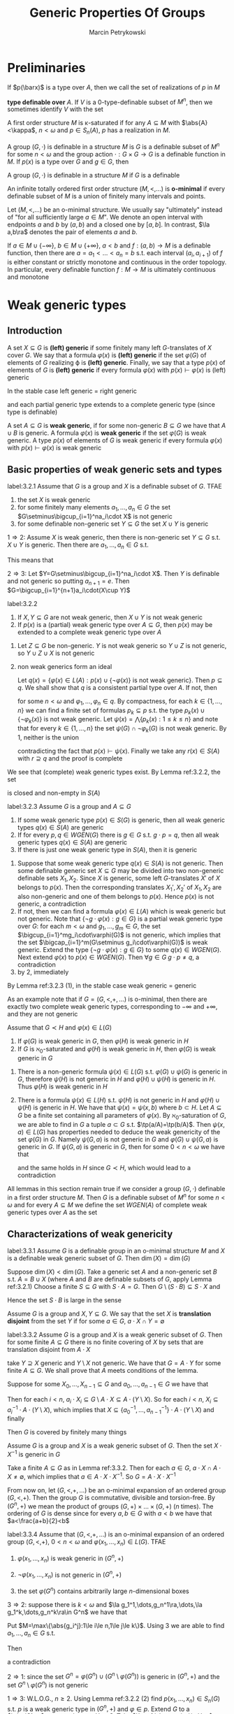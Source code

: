#+title: Generic Properties Of Groups

#+AUTHOR: Marcin Petrykowski
#+EXPORT_FILE_NAME: ../latex/papers/generic properties of groups.tex
#+LATEX_HEADER: \graphicspath{{../../books/}}
#+LATEX_HEADER: \input{../preamble.tex}
#+LATEX_HEADER: \makeindex

* Preliminaries
    If \(p(\barx)\) is a type over \(A\), then we call the set of realizations of \(p\) in \(M\)
    \begin{equation*}
    p(M^n)=\{\bara\in M^n:(\forall\varphi(\barx)\in p(\barx))M\vDash\varphi(\bara)\}\vDash\bigcap_{\varphi(\barx)\in p(\barx)}\varphi(M^n)
    \end{equation*}
    *type definable over* \(A\). If \(V\) is a 0-type-definable subset of \(M^n\), then we sometimes
     identify \(V\) with the set
     \begin{equation*}
    [V]=\{\tp(\bara):\bara\in V\}\subseteq S_n(\emptyset)
     \end{equation*}

     A first order structure \(M\) is \kappa-saturated if for any \(A\subseteq M\) with \(\abs{A}<\kappa\), \(n<\omega\)
     and \(p\in S_n(A)\), \(p\) has a realization in \(M\).

     A group \((G,\cdot)\) is definable in a structure \(M\) is \(G\) is a definable subset of \(M^n\)
     for some \(n<\omega\) and the group action \(\cdot:G\times G\to G\) is a definable function in \(M\).
     If \(p(x)\) is a type over \(G\) and \(g\in G\), then
     \begin{equation*}
    g\cdot p(x)=\{g\cdot\varphi(x):\varphi(x)\in p(x)\}=\{\varphi(g^{-1}\cdot x):\varphi(x)\in p(x)\}
     \end{equation*}
     A group \((G,\cdot)\) is definable in a structure \(M\) if \(G\) is a definable

     An infinite totally ordered first order structure \((M,<,\dots)\) is *o-minimal* if every definable
     subset of \(M\) is a union of finitely many intervals and points.

     Let \((M,<,\dots)\) be an o-minimal structure. We usually say "ultimately" instead of "for all
     sufficiently large \(a\in M\)". We denote an open interval with endpoints \(a\) and \(b\)
     by \((a,b)\) and a closed one by \([a,b]\). In contrast, \(\la a,b\ra\) denotes the pair of
     elements \(a\) and \(b\).

     If \(a\in M\cup\{-\infty\}\), \(b\in M\cup\{+\infty\}\), \(a<b\) and \(f:(a,b)\to M\) is a definable function, then there
     are \(a=a_1<\dots<a_n=b\) s.t. each interval \((a_i,a_{i+1})\) of \(f\) is either constant or
     strictly monotone and continuous in the order topology. In particular, every definable
     function \(f:M\to M\) is ultimately continuous and monotone

* Weak generic types
** Introduction
    #+ATTR_LATEX: :options []
    #+BEGIN_definition
    A set \(X\subseteq G\) is *(left) generic* if some finitely many left \(G\)-translates of \(X\)
    cover \(G\). We say that a formula \(\varphi(x)\) is *(left) generic* if the set \(\varphi(G)\) of elements
    of \(G\) realizing \varphi is *(left) generic*. Finally, we say that a type \(p(x)\) of elements
    of \(G\) is *(left) generic* if every formula \(\varphi(x)\) with \(p(x)\vdash\varphi(x)\) is (left) generic
    #+END_definition

    In the stable case left generic = right generic <<Problem1>>

    and each partial generic type extends to a complete generic type (since type is definable)

    #+ATTR_LATEX: :options []
    #+BEGIN_definition
    A set \(A\subseteq G\) is *weak generic*, if for some non-generic \(B\subseteq G\) we have that \(A\cup B\) is
    generic. A formula \(\varphi(x)\) is *weak generic* if the set \(\varphi(G)\) is weak generic. A type \(p(x)\)
    of elements of \(G\) is weak generic if every formula \(\varphi(x)\) with \(p(x)\vdash\varphi(x)\) is weak generic
    #+END_definition

** Basic properties of weak generic sets and types
    #+ATTR_LATEX: :options []
    #+BEGIN_lemma
    label:3.2.1
    Assume that \(G\) is a group and \(X\) is a definable subset of \(G\). TFAE
    1. the set \(X\) is weak generic
    2. for some finitely many elements \(a_1,\dots,a_n\in G\) the set \(G\setminus\bigcup_{i=1}^na_i\cdot X\) is not generic
    3. for some definable non-generic set \(Y\subseteq G\) the set \(X\cup Y\) is generic
    #+END_lemma

    #+BEGIN_proof
    \(1\Rightarrow 2\): Assume \(X\) is weak generic, then there is non-generic set \(Y\subseteq G\) s.t. \(X\cup Y\) is
    generic. Then there are \(a_1,\dots,a_n\in G\) s.t.
    \begin{equation*}
    \bigcup_{i=1}^na_i\cdot(X\cup Y)=\bigcup_{i=1}^na_i\cdot X\cup\bigcup_{i=1}^na_i\cdot Y=G
    \end{equation*}
    This means that
    \begin{equation*}
    G\setminus\bigcup_{i=1}^na_i\cdot X\subseteq\bigcup_{i=1}^na_i\cdot Y
    \end{equation*}

    \(2\Rightarrow 3\): Let \(Y=G\setminus\bigcup_{i=1}^na_i\cdot X\). Then \(Y\) is definable and not generic so
    putting \(a_{n+1}=e\). Then \(G=\bigcup_{i=1}^{n+1}a_i\cdot(X\cup Y)\)
    #+END_proof

    #+ATTR_LATEX: :options []
    #+BEGIN_lemma
    label:3.2.2
    1. If \(X,Y\subseteq G\) are not weak generic, then \(X\cup Y\) is not weak generic
    2. If \(p(x)\) is a (partial) weak generic type over \(A\subseteq G\), then \(p(x)\) may be extended to
       a complete weak generic type over \(A\)
    #+END_lemma

    #+BEGIN_proof
    1. Let \(Z\subseteq G\)  be non-generic. \(Y\) is not weak generic so \(Y\cup Z\) is not generic,
       so \(Y\cup Z\cup X\) is not generic
    2. non weak generics form an ideal

       Let \(q(x)=\{\varphi(x)\in L(A):p(x)\cup\{\neg\varphi(x)\}\text{ is not weak generic}\}\). Then \(p\subseteq q\). We shall
       show that \(q\) is a consistent partial type over \(A\). If not, then
       \begin{equation*}
       G\vDash\neg\exists x\bigwedge_{k=1}^n\varphi_k(x)
       \end{equation*}
       for some \(n<\omega\) and \(\varphi_1,\dots,\varphi_n\in q\). By compactness, for each \(k\in\{1,\dots,n\}\) we can find a
       finite set of formulas \(p_k\subseteq p\) s.t. the type \(p_k(x)\cup\{\neg\varphi_k(x)\}\) is not weak generic.
       Let \(\psi(x)=\bigwedge\{p_k(x):1\le k\le n\}\) and note that for every \(k\in\{1,\dots,n\}\) the set \(\psi(G)\cap\neg\varphi_k(G)\)
       is not weak generic. By 1, neither is the union
       \begin{equation*}
       \bigcup_{k=1}^n(\psi(G)\cap\neg\varphi_k(G))=\psi(G)\cap\bigcup_{k=1}^n\neg\varphi_k(G)=\psi(G)\cap G=\psi(G)
       \end{equation*}
       contradicting the fact that \(p(x)\vdash\psi(x)\). Finally we take any \(r(x)\in S(A)\)
       with \(r\supseteq q\) and the proof is complete
    #+END_proof

    We see that (complete) weak generic types exist. By Lemma ref:3.2.2, the set
    \begin{equation*}
    WGEN(A)=\{p\in S(A):p\text{ is weak generic}\}
    \end{equation*}
    is closed and non-empty in \(S(A)\)

    #+ATTR_LATEX: :options []
    #+BEGIN_lemma
    label:3.2.3
    Assume \(G\) is a group and \(A\subseteq G\)
    1. If some weak generic type \(p(x)\in S(G)\) is generic, then all weak generic
       types \(q(x)\in S(A)\) are generic
    2. If for every \(p,q\in WGEN(G)\) there is \(g\in G\) s.t. \(g\cdot p=q\), then all weak generic
       types \(q(x)\in S(A)\) are generic
    3. If there is just one weak generic type in \(S(A)\), then it is generic
    #+END_lemma

    #+BEGIN_proof
    1. Suppose that some weak generic type \(q(x)\in S(A)\) is not generic. Then some definable
       generic set \(X\subseteq G\) may be divided into two non-generic definable sets \(X_1,X_2\).
       Since \(X\) is generic, some left \(G\)-translates \(X'\) of \(X\) belongs to \(p(x)\). Then
       the corresponding translates \(X_1',X_2'\) of \(X_1,X_2\) are also non-generic and one of them
       belongs to \(p(x)\). Hence \(p(x)\) is not generic, a contradiction
    2. If not, then we can find a formula \(\varphi(x)\in L(A)\) which is weak generic but not generic. Note
       that \(\{\neg g\cdot\varphi(x):g\in G\}\) is a partial weak generic type over \(G\): for each \(m<\omega\)
       and \(g_1,\dots,g_m\in G\), the set \(\bigcup_{i=1}^mg_i\cdot\varphi(G)\) is not generic, which implies that the
       set \(\bigcap_{i=1}^m(G\setminus g_i\cdot\varphi(G))\) is weak generic. Extend the type \(\{\neg g\cdot\varphi(x):g\in G\}\) to
       some \(q(x)\in WGEN(G)\). Next extend \(\varphi(x)\) to \(p(x)\in WGEN(G)\). Then \(\forall g\in G\;g\cdot p\neq q\),
       a contradiction
    3. by 2, immediately
    #+END_proof

    By Lemma ref:3.2.3 (1), in the stable case weak generic = generic

    As an example note that if \(G=(G,<,+,\dots)\) is o-minimal, then there are exactly two complete weak
    generic types, corresponding to \(-\infty\) and \(+\infty\), and they are not generic

    #+ATTR_LATEX: :options []
    #+BEGIN_lemma
    Assume that \(G\prec H\) and \(\varphi(x)\in L(G)\)
    1. If \(\varphi(G)\) is weak generic in \(G\), then \(\varphi(H)\) is weak generic in \(H\)
    2. If \(G\) is \(\aleph_0\)-saturated and \(\varphi(H)\) is weak generic in \(H\), then \(\varphi(G)\) is weak
       generic in \(G\)
    #+END_lemma

    #+BEGIN_proof
    1. There is a non-generic formula \(\psi(x)\in L(G)\) s.t. \(\varphi(G)\cup\psi(G)\) is generic in \(G\),
       therefore \(\psi(H)\) is not generic in \(H\) and \(\varphi(H)\cup\psi(H)\) is generic in \(H\).
       Thus \(\varphi(H)\) is weak generic in \(H\)
    2. There is a formula \(\psi(x)\in L(H)\) s.t. \(\psi(H)\) is not generic in \(H\) and \(\varphi(H)\cup\psi(H)\) is
       generic in \(H\). We have that \(\psi(x)=\psi(x,b)\) where \(b\subset H\). Let \(A\subseteq G\)  be a finite set
       containing all parameters of \(\varphi(x)\). By \(\aleph_0\)-saturation of \(G\), we are able to find
       in \(G\) a tuple \(a\subset G\) s.t. \(\tp(a/A)=\tp(b/A)\). Then \(\psi(x,a)\in L(G)\) has properties
       needed to deduce the weak genericity of the set \(\varphi(G)\) in \(G\). Namely \(\psi(G,a)\) is not
       generic in \(G\) and \(\varphi(G)\cup\psi(G,a)\) is generic in \(G\). If \(\psi(G,a)\) is generic in \(G\),
       then for some \(0<n<\omega\) we have that
       \begin{equation*}
       G\vDash\exists x_1,\dots,x_n\forall y\exists z(\psi(z,a)\wedge\bigvee_{k=1}^ny=x_k\cdot z)
       \end{equation*}
       and the same holds in \(H\) since \(G\prec H\), which would lead to a contradiction
    #+END_proof

    All lemmas in this section remain true if we consider a group \((G,\cdot)\) definable in a first
    order structure \(M\). Then \(G\) is a definable subset of \(M^n\) for some \(n<\omega\) and for
    every \(A\subseteq M\) we define the set \(WGEN(A)\) of complete weak generic types over \(A\) as the
    set
    \begin{equation*}
    \{p\in S_n(A):\forall\varphi(x_1,\dots,x_n)\in p,G\cap\varphi(M^n)\text{ is weak generic in }G\}
    \end{equation*}

** Characterizations of weak genericity
    #+ATTR_LATEX: :options []
    #+BEGIN_proposition
    label:3.3.1
    Assume \(G\) is a definable group in an o-minimal structure \(M\) and \(X\) is a definable weak
    generic subset of \(G\). Then \(\dim(X)=\dim(G)\)
    #+END_proposition

    #+BEGIN_proof
    Suppose \(\dim(X)<\dim(G)\). Take a generic set \(A\) and a non-generic set \(B\)
    s.t. \(A=B\cup X\) (where \(A\) and \(B\) are definable subsets of \(G\), apply Lemma ref:3.2.1)
    Choose a finite \(S\subseteq G\) with \(S\cdot A=G\). Then \(G\setminus(S\cdot B)\subseteq S\cdot X\) and
    \begin{equation*}
    \dim(G\setminus(S\cdot B))\le\dim(S\cdot X)=\dim(X)<\dim(G)
    \end{equation*}
    Hence the set \(S\cdot B\) is large in the sense
    #+END_proof

    Assume \(G\) is a group and \(X,Y\subseteq G\). We say that the set \(X\) is *translation disjoint* from
    the set \(Y\) if for some \(a\in G\), \(a\cdot X\cap Y=\emptyset\)

    #+ATTR_LATEX: :options []
    #+BEGIN_lemma
    label:3.3.2
    Assume \(G\) is a group and \(X\) is a weak generic subset of \(G\). Then for some
    finite \(A\subseteq G\) there is no finite covering of \(X\) by sets that are translation disjoint
    from \(A\cdot X\)
    #+END_lemma

    #+BEGIN_proof
    take \(Y\supseteq X\) generic and \(Y\setminus X\) not generic. We have that \(G=A\cdot Y\) for some
    finite \(A\subseteq G\). We shall prove that \(A\) meets conditions of the lemma.

    Suppose for some \(X_0,\dots,X_{n-1}\subseteq G\) and \(a_0,\dots,a_{n-1}\in G\) we have that
    \begin{equation*}
    X=\bigcup_{i<n}X_i\text{ and }\bigwedge_{i<n}(a_i\cdot X_i)\cap(A\cdot X)=\emptyset
    \end{equation*}
    Then for each \(i<n\), \(a_i\cdot X_i\subseteq G\setminus A\cdot X\subseteq A\cdot(Y\setminus X)\). So for
    each \(i<n\), \(X_i\subseteq a_i^{-1}\cdot A\cdot(Y\setminus X)\), which implies
    that \(X\subseteq\{a_0^{-1},\dots,a_{n-1}^{-1}\}\cdot A\cdot(Y\setminus X)\) and finally
    \begin{equation*}
    G=A\cdot Y=A\cdot(Y\setminus X)\cup A\cdot X\subseteq(A\cup(A\cdot\{a_0^{-1},\dots,a_{n-1}^{-1}\}\cdot A))\cdot(Y\setminus X)
    \end{equation*}
    Then \(G\) is covered by finitely many things
    #+END_proof

    #+ATTR_LATEX: :options []
    #+BEGIN_corollary
    Assume \(G\) is a group and \(X\) is a weak generic subset of \(G\). Then the set \(X\cdot X^{-1}\)
    is generic in \(G\)
    #+END_corollary

    #+BEGIN_proof
    Take a finite \(A\subseteq G\) as in Lemma ref:3.3.2. Then for each \(a\in G\), \(a\cdot X\cap A\cdot X\neq\emptyset\), which
    implies that \(a\in A\cdot X\cdot X^{-1}\). So \(G=A\cdot X\cdot X^{-1}\)
    #+END_proof

    From now on, let \((G,<,+,\dots)\) be an o-minimal expansion of an ordered group \((G,<,+)\). Then
    the group \(G\) is commutative, divisible and torsion-free. By \((G^n,+)\) we mean the product of
    groups \((G,+)\times\dots\times(G,+)\) (\(n\) times). The ordering of \(G\) is dense since for
    every \(a,b\in G\) with \(a<b\) we have that \(a<\frac{a+b}{2}<b\)

    #+ATTR_LATEX: :options []
    #+BEGIN_theorem
    label:3.3.4
    Assume that \((G,<,+,\dots)\) is an o-minimal expansion of an ordered group \((G,<,+)\), \(0<n<\omega\)
    and \(\varphi(x_1,\dots,x_n)\in L(G)\). TFAE
    1. \(\varphi(x_1,\dots,x_n)\) is weak generic in \((G^n,+)\)
    2. \(\neg\varphi(x_1,\dots,x_n)\) is not generic in \((G^n,+)\)
    3. the set \(\varphi(G^n)\) contains arbitrarily large \(n\)-dimensional boxes
       \begin{equation*}
       (\forall R>0)(\exists a_1,\dots,a_n\in G)[a_1,a_1+R]\times\dots\times[a_n,a_n+R]\subseteq\varphi(G^n)
       \end{equation*}
    #+END_theorem

    #+BEGIN_proof
    \(3\Rightarrow 2\): suppose there is \(k<\omega\) and \(\la g_1^1,\dots,g_n^1\ra,\dots,\la g_1^k,\dots,g_n^k\ra\in G^n\) we have that
    \begin{equation*}
    G^n=\bigcup_{j=1}^k(\la g_1^j,\dots,g_n^j)+(G^n\setminus\varphi(G^n))
    \end{equation*}
    Put \(M=\max\{\abs{g_i^j}:1\le i\le n,1\le j\le k\}\). Using 3 we are able to find \(a_1,\dots,a_n\in G\) s.t.
    \begin{equation*}
    [a_1-M,a_1+M]\times\dots\times[a_n-M,a_n+M]\subseteq\varphi(G^m)
    \end{equation*}
    Then
    \begin{equation*}
    \la a_1,\dots,a_n\ra\notin\bigcup_{j=1}^k(\la g_1^j,\dots,g^j_n\ra+(G^n\setminus\varphi(G^n)))
    \end{equation*}
    a contradiction

    \(2\Rightarrow 1\): since the set \(G^n=\varphi(G^n)\cup(G^n\setminus\varphi(G^n))\) is generic in \((G^n,+)\) and the
    set \(G^n\setminus\varphi(G^n)\) is not generic

    \(1\Rightarrow 3\): W.L.O.G., \(n\ge 2\). Using Lemma ref:3.2.2 (2) find \(p(x_1,\dots,x_n)\in S_n(G)\) s.t. \(p\)
    is a weak generic type in \((G^n,+)\) and \(\varphi\in p\). Extend \(G\) to a \(\abs{G}^+\)-saturated
    group \(H\succ G\). Take \(\la a_1,\dots,a_n\ra\in H^n\) realizing \(p\) and fix a positive \(R\in G\). We shall
    show that the follwing condition holds
    \begin{equation*}
    (\forall a\in H)(a_n\le a\le a_n+R\Rightarrow\tp(a/Ga_{<n})=\tp(a_n/Ga_{<n}))\tag{\star}
    \end{equation*}

    For the sake of contradiction assume that for some \(a\in[a_n,a_n+R]_H\) the
    types \(\tp(a/Ga_{<n})\) and \(\tp(a_n/Ga_{<n})\) are distinct. By the o-minimality of \(H\), we
    can find \(b\in[a_n,a_n+R]_H\) with \(b\in\dcl(Ga_{<n})\) (dense). Let \(\psi(x_1,\dots,x_{n-1},y)\in L(G)\)
    be s.t. \(H\vDash\psi(a_{<n},b)\wedge\exists!y \psi(a_{<n},y)\). As \(b-R\le a_n\le b\), we have that \(\chi\in p\) where
    \begin{equation*}
    \chi(x_1,\dots,x_n)=\exists!y\psi(x_{<n},y)\wedge\forall y(\psi(a_{<n},y))\to(y-R\le x_n\le y)
    \end{equation*}
    Since \(\chi\in p\), the set \(\chi(G^n)\) is weak generic in \((G^n,+)\)

    We define \(f:G^{n-1}\to G\) as follows. Take \(\la c_1,\dots,c_{n-1}\ra\in G^{n-1}\). If there is \(c_n\in G\)
    s.t. \(G\vDash\chi(c_1,\dots,c_n)\), then there exists just one \(d\in G\) with \(G\vDash\psi(c_1,\dots,c_{n-1},d)\) and we
    put \(f(c_1,\dots,c_{n-1})=d-R\). Otherwise we put \(f(c_1,\dots,c_{n-1})=0\). Then the function \(f\) is
    definable over \(G\) and we consider the following formula over \(G\):
    \begin{equation*}
    \delta(x_1,\dots,x_n)=f(x_1,\dots,x_{n-1})\le x_n\le f(x_1,\dots,x_{n-1})+R
    \end{equation*}
    Since \(\chi(G^n)\subseteq\delta(G^n)\subseteq G^n\), the set \(\delta(G^n)\) is weak generic in \((G^n,+)\). Let \(A\subseteq G^n\) be a
    finite set chosen for \(\delta(G^n)\) as in Lemma ref:3.3.2. Consider an
    arbitrary \(\la h_1,\dots,h_n\ra\in H^{n-1}\). Choose \(M_{h_{<n}}\in G\) s.t.
    \begin{equation*}
    \{\la h_1,\dots,h_n\ra:f(h_{<n})+M_{h_{<n}}\le h_n\le f(h_{<n})+M_{h_{<n}}+R\}
    \cap(A+\delta(H^n))=\emptyset
    \end{equation*}
    If \(\tp(h_{<n}/G)=\tp(h'_{<n}/G)\), then \(M_{h_{<n}}\) is good also for \(h'_{<n}\). By
    compactness, for each \(q(x_1,\dots,x_{n-1})\in S_{n-1}(G)\) we can find a
    formula \(\varphi_q(x_1,\dots,x_{n-1})\in L(G)\) and \(M_q\in G\) s.t. for every \(h_{<n}\in H^{n-1}\) with
    \(H\vDash\varphi_q(h_{<n})\) we have
    \begin{equation*}
    \{\la h_1,\dots,h_n\ra:f(h_{<n})+M_q\le h_n\le f(h_{<n})+M_q+R\}\cap(A+\delta(H^n))=\emptyset
    \end{equation*}
    Again by compactness, \(S_{n-1}(G)=[\varphi_{q_1}]\cup\dots\cup[\varphi_{q_k}]\) for some \(k<\omega\)
    and \(q_1,\dots,q_k\in S_{n-1}(G)\). For \(i\in\{1,\dots,k\}\) put \(X_i=(\varphi_{q_i}(G^{n-1})\times G)\cap\delta(G^n)\)
    and \(e_i=\la 0,\dots,0,M_{q_i}\ra\in G^n\). Then \(\delta(G^n)=X_1\cup\dots\cup X_k\) and for every \(i\in\{1,\dots,k\}\) we have
    that \((e_i+X_i)\cap(A+\delta(G^n))=\emptyset\). This contradicts the choice of \(A\) and finishes the proof of (\(\star\))
    #+END_proof

    #+ATTR_LATEX: :options []
    #+BEGIN_corollary
    Assume that \((G,<,+,\dots)\) is an o-minimal expansion of an ordered group \((G,<,+)\), \(0<n,k<\omega\)
    and \(\varphi(x_1,\dots,x_n,y_1,\dots,y_k)\in L\)
    1. there is \(\psi_1(y_1,\dots,y_k)\) s.t. for every \(\la a_1,\dots,a_k\ra\in G^k\) we have that \(G\vDash\psi_1(a)\)
       iff \(\varphi(G^n,a)\) is weak generic in \((G^n,+)\)
    2. There is \(\psi_2(y_1,\dots,y_k)\) s.t. for every \(\la a_1,\dots,a_k\ra\in G^k\) we have that \(G\vDash\psi_2(a)\)
       iff \(\varphi(G^n,a)\) is generic in \((G^n,+)\)
    3. there is a natural number \(N\) s.t. for every \varphi-definable \(X\subseteq G^n\) the set \(X\) is generic
       in \((G^n,+)\) iff \(G^n\) may be covered by at most \(N\) left translates of \(X\)
    #+END_corollary

    #+BEGIN_proof
    1. let \(\psi_1(y_1,\dots,y_k)\) be
       \begin{equation*}
       \forall r\exists z_1,\dots,z_n\forall x_1,\dots,x_n((\bigwedge_{i=1}^nz_i\le x_i\wedge x_i\le z_i+r)\to\varphi(x_1,\dots,x_n,y_1,\dots,y_k))
       \end{equation*}
    3. [@3] Assume that \(n=1\). Let \(\psi_2(y_1,\dots,y_k)\) be such as 2. Suppose for every \(N<\omega\) we can
       find \(\la a_1,\dots,a_k\ra\in G^k\) s.t. the set \(\varphi(G,a_1,\dots,a_k)\) is generic in \(G\) but
       not \(N\)-generic. Then the set of formulas
       \begin{equation*}
       \bigcup_{N<\omega}\{\psi_2(y_1,\dots,y_k)\wedge\forall z_1,\dots,z_N\exists t\forall x(\varphi(x,y_1,\dots,y_k)\to\bigwedge_{i=1}^Nt\neq z_i\cdot x)\}
       \end{equation*}
       is a type in variables \(y_1,\dots,y_k\) and has a realization \(\la b_1,\dots,b_k\ra\in H^k\) in
       some \(\aleph_0\)-saturated elementary extension \(H\) of \(G\). Then we reach a contradiction as
       the set \(\varphi(H,b_1,\dots,b_k)\) is simultaneously generic and not generic in \(H\)
    #+END_proof

    #+ATTR_LATEX: :options []
    #+BEGIN_corollary
    Assume that \((G,<,+,\dots)\) is an o-minimal expansion of an ordered group \((G,<,+)\), \(0<n<\omega\),
    and \(p(x_1,\dots,x_n)\in S_n(G)\). TFAE
    1. \(p(x_1,\dots,x_n)\) is weak generic in \((G^n,+)\)
    2. \(\la g_1,\dots,g_n\ra+p(x_1,\dots,x_n)=p(x_1,\dots,x_n)\) for every \(\la g_1,\dots,g_n\ra\in  G^n\)
    #+END_corollary

    #+BEGIN_proof
    \(1\Rightarrow 2\): suppose
    \begin{equation*}
    \la g_1,\dots,g_n\ra+p(x_1,\dots,x_n)\neq p(x_1,\dots,x_n)
    \end{equation*}
    for some \(\la g_1,\dots,g_n\ra\in G^n\). Then for some \(\varphi(x_1,\dots,x_n)\in p(x_1,\dots,x_n)\) we have that
    \((\la g_1,\dots,g_n\ra+\varphi(G^n))\cap\varphi(G^n)=\emptyset\). \(\varphi(G^n)\) is weak generic in \((G^n,+)\) and hence contains
    arbitrarily large boxes. Take any \(R>\max(\abs{g_1},\dots,\abs{g_n})\) and choose \(a_1,\dots,a_n\in G\)
    s.t.
    \begin{equation*}
    B=[a_1,a_1+R]\times\dots\times[a_n,a_n+R]\subseteq\varphi(G^n)
    \end{equation*}
    we obtain
    \begin{equation*}
    \emptyset\neq(\la g_1,\dots,g_n\ra+B)\cap B\subseteq(\la g_1,\dots,g_n\ra+\varphi(G^n))\cap\varphi(G^n)=\emptyset
    \end{equation*}
    a contradiction

    \(2\Rightarrow 1\): we shall prove a more general fact. Namely if \(G\) is a group and \(p(x)\in S(G)\) is
    s.t. for every \(g\in G\) we have that \(g\cdot p=p\), then \(p\) is weak generic in \(G\)

    If not, then we can find a formula \(\varphi(x)\in p(x)\) which is not weak generic in \(G\).
    Then \(\neg\varphi(x)\) is generic in \(G\) so there are \(m<\omega\) and \(g_1,\dots,g_m\in G\)
    s.t \(G=\bigcup_{i=1}^mg_i(G\setminus\varphi(G))\). Thus \(\bigcap_{i=1}^mg_i\cdot\varphi(G)=\emptyset\), which contradicts the fact that the
    formulas \(g_1\cdot\varphi,\dots,g_m\cdot\varphi\) belong to the consistent type \(p(x)\)
    #+END_proof

** Stationary
    In this section we assume that \((G,<,+,\dots)\) is an o-minimal expansion of an ordered
    group \((G,<,+)\)

    Recall that in stable group all weak generic types are generic. <<Problem2>> Moreover, all of
    them are stationary over any model \(M\). This means that every (weak) generic type \(p\in S(M)\)
    has a unique extension to a (weak) generic type \(q\in S(A)\) for each \(A\supseteq M\)

    #+ATTR_LATEX: :options []
    #+BEGIN_definition
    We call a weak generic type \(p\) over a set \(A\) *stationary* if for every \(B\supseteq A\) the
    type \(p\) has just one extension to a complete weak generic type over \(B\)
    #+END_definition

    In general weak generic types do not need to be stationary

    #+ATTR_LATEX: :options []
    #+BEGIN_examplle
    we shall prove that the types \(p_1(x)=\{x<a:a\in G\}\) and \(p_2(x)=\{x>a:a\in G\}\) are the only two
    weak generic types in \((G,+)\) complete over \(G\) and that both of them are stationary

    By the o-minimality of \((G,<,+,\dots)\), every definable subset of \(G\) is a union of finitely
    many points and intervals. For every \(a,b\in G\) the interval \((a,b)\) is not weak generic
    in \((G,+)\) by Lemma ref:3.2.1 (2). Thus no type in \(S_1(G)\) but \(p_1\) and \(p_2\) is weak
    generic in \((G,+)\)

    On the other hand, all intervals of the form \((-\infty,a)\) or \((b,+\infty)\) are weak generic
    in \((G,+)\) since their complements in \(G\) are not generic in \((G,+)\).  This gives us the
    weak genericity of the types \(p_1\) and \(p_2\)

    If \(H\) is any elementary extension of \(G\), then there are also two complete (over \(H\))
    weak generic types in \((H,+)\). This means that \(p_1\) and \(p_2\) are stationary
    #+END_examplle

    #+ATTR_LATEX: :options []
    #+BEGIN_definition
    We call an o-minimal structure \((M,<,\dots)\) *stationary* if for every elementary extension \(N\)
    of \(M\) and \(N\)-definable function \(g:N\to N\) there exists an \(M\)-definable
    function \(f:N\to N\) s.t. \(g(x)\le f(x)\) for all sufficiently large \(x\in N\)
    #+END_definition

    #+ATTR_LATEX: :options []
    #+BEGIN_theorem
    label:3.4.4
    Assume \((M,<,\dots)\) is a stationary o-minimal structure and \(N\succ M\). For every \(N\)-definable
    map \(g:N\to N\) with \(\lim_{x\to+\infty}g(x)=+\infty\)  we can find an \(M\)-definable map \(f:N\to N\)
    s.t. \(\lim_{x\to+\infty}f(x)=+\infty\) and \(f(x)\le g(x)\) for all sufficiently large \(x\in N\)
    #+END_theorem


    #+BEGIN_proof
    First of all, assume that \(g\) is a bijection. Then \(g^{-1}\) exists and by the stationary
    of \((M,<,\dots)\) we can find an \(M\)-definable function \(f:N\to N\) s.t. ultimately \(g^{-1}\le f\).
    We have that \(\lim_{x\to+\infty}g^{-1}(x)=+\infty\), which implies that \(\lim_{x\to+\infty}f(x)=+\infty\). Since \(f\)
    is \(M\)-definable, we can choose \(a\in M\) s.t. \(f\) is strictly increasing on \((a,+\infty)\)
    (monotonicity theorem). We define a function \(f_1:N\to N\) as follows
    \begin{equation*}
    f_1(x)=
    \begin{cases}
    f(x)&x>a\\
    f(a)+x-a&x\le a
    \end{cases}
    \end{equation*}
    Then \(f_1\) is an \(M\)-definable bijection, hence \(f_1^{-1}\) exists and also
    is \(M\)-definable. Moreover, \(\lim_{x\to+\infty}f_1^{-1}(x)=+\infty\) and ultimately \(f^{-1}_1\le g\)
    so \(f_1^{-1}\) has the desired properties

    If \(g\) is not a bijection, then proceeding as above we can find an \(N\)-definable
    bijection \(g_1:N\to N\) s.t. ultimately \(g_1=g\)
    #+END_proof

    By the o-minimality of \((G,<,+,\dots)\), every definable subset of the set \(G\times G\) is a union of
    finitely many cells of dimension 0,1,2. By Proposition ref:3.3.1, we are interested only in
    cells of dimension 2. They are of the form
    \begin{equation*}
    C_{a,b}^{f,g}=\{\la x,y\ra\in G\times G:a<x<b\wedge f(x)<y<g(x)\}
    \end{equation*}
    where \(\{-\infty\}\cup G\ni a<b\in G\cup\{\infty\}\) and \(f,g:(a,b\to G\cup\{-\infty,\infty\}\) are definable maps s.t. \(f(x)<g(x)\)
    for each \(x\in(a,b)\). If \(a,b\in G\), then the cell \(C_{a,b}^{f,g}\) is not weak generic
    in \((G,+)\times(G,+)\) by Theorem ref:3.3.4





* Problems
    | [[Problem1]] | [[Problem2]]|
    |          |
